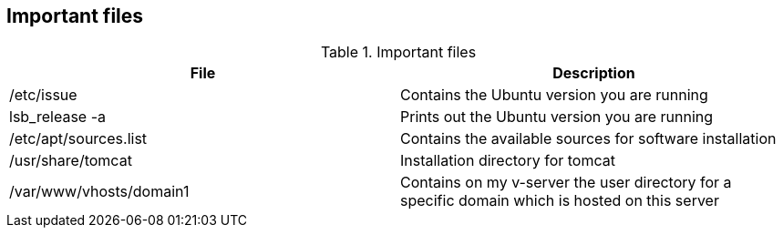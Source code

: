 [[files]]
== Important files

.Important files
|===
|File |Description

|/etc/issue
| Contains the Ubuntu version you are running

|lsb_release -a
|Prints out the Ubuntu version you are running

|/etc/apt/sources.list
|Contains the available sources for software installation

|/usr/share/tomcat
|Installation directory for tomcat


|/var/www/vhosts/domain1
|Contains on my v-server the user directory for a specific domain which is hosted on this server

|===

